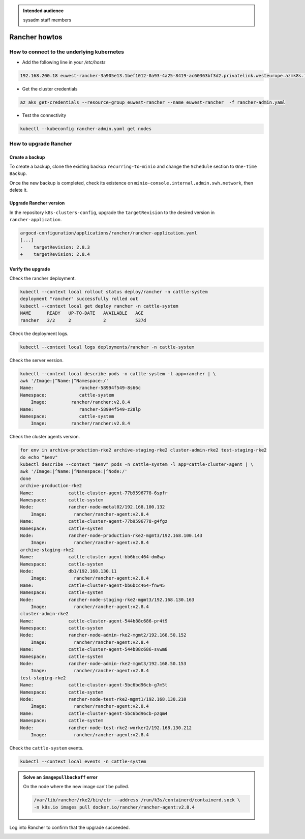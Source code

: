 .. _rancher_howtos:

.. admonition:: Intended audience
   :class: important

   sysadm staff members


Rancher howtos
==============

How to connect to the underlying kubernetes
-------------------------------------------

- Add the following line in your `/etc/hosts`

.. code::

    192.168.200.18 euwest-rancher-3a905e13.1bef1012-0a93-4a25-8419-ac60363bf3d2.privatelink.westeurope.azmk8s.io


- Get the cluster credentials

.. code:: bash

    az aks get-credentials --resource-group euwest-rancher --name euwest-rancher  -f rancher-admin.yaml


- Test the connectivity

.. code:: bash

    kubectl --kubeconfig rancher-admin.yaml get nodes

.. _rancher_howtos_upgrade:

How to upgrade Rancher
----------------------

Create a backup
^^^^^^^^^^^^^^^

To create a backup, clone the existing backup ``recurring-to-minio`` and change the ``Schedule`` section to ``One-Time Backup``.

|rancher-upgrade-backup-01|

.. |rancher-upgrade-backup-01| image:: ../../images/rancher/rancher-upgrade-backup-01.png

|rancher-upgrade-backup-02|

.. |rancher-upgrade-backup-02| image:: ../../images/rancher/rancher-upgrade-backup-02.png

Once the new backup is completed, check its existence on ``minio-console.internal.admin.swh.network``, then delete it.

|rancher-upgrade-backup-03|

.. |rancher-upgrade-backup-03| image:: ../../images/rancher/rancher-upgrade-backup-03.png

|rancher-upgrade-backup-04|

.. |rancher-upgrade-backup-04| image:: ../../images/rancher/rancher-upgrade-backup-04.png

|rancher-upgrade-backup-05|

.. |rancher-upgrade-backup-05| image:: ../../images/rancher/rancher-upgrade-backup-05.png

Upgrade Rancher version
^^^^^^^^^^^^^^^^^^^^^^^

In the repository ``k8s-clusters-config``, upgrade the ``targetRevision`` to the desired version in ``rancher-application``.

.. code:: diff

    argocd-configuration/applications/rancher/rancher-application.yaml
    [...]
    -    targetRevision: 2.8.3
    +    targetRevision: 2.8.4

Verify the upgrade
^^^^^^^^^^^^^^^^^^

Check the rancher deployment.

.. code:: bash

    kubectl --context local rollout status deploy/rancher -n cattle-system
    deployment "rancher" successfully rolled out
    kubectl --context local get deploy rancher -n cattle-system
    NAME      READY   UP-TO-DATE   AVAILABLE   AGE
    rancher   2/2     2            2           537d

Check the deployment logs.

.. code:: bash

    kubectl --context local logs deployments/rancher -n cattle-system

Check the server version.

.. code:: bash

    kubectl --context local describe pods -n cattle-system -l app=rancher | \
    awk '/Image:|^Name:|^Namespace:/'
    Name:                 rancher-58994f549-8s66c
    Namespace:            cattle-system
        Image:         rancher/rancher:v2.8.4
    Name:                 rancher-58994f549-z28lp
    Namespace:            cattle-system
        Image:         rancher/rancher:v2.8.4

Check the cluster agents version.

.. code:: bash

    for env in archive-production-rke2 archive-staging-rke2 cluster-admin-rke2 test-staging-rke2
    do echo "$env"
    kubectl describe --context "$env" pods -n cattle-system -l app=cattle-cluster-agent | \
    awk '/Image:|^Name:|^Namespace:|^Node:/'
    done
    archive-production-rke2
    Name:             cattle-cluster-agent-77b9596778-6spfr
    Namespace:        cattle-system
    Node:             rancher-node-metal02/192.168.100.132
        Image:          rancher/rancher-agent:v2.8.4
    Name:             cattle-cluster-agent-77b9596778-g4fgz
    Namespace:        cattle-system
    Node:             rancher-node-production-rke2-mgmt3/192.168.100.143
        Image:          rancher/rancher-agent:v2.8.4
    archive-staging-rke2
    Name:             cattle-cluster-agent-bb6bcc464-dm8wp
    Namespace:        cattle-system
    Node:             db1/192.168.130.11
        Image:          rancher/rancher-agent:v2.8.4
    Name:             cattle-cluster-agent-bb6bcc464-fnw45
    Namespace:        cattle-system
    Node:             rancher-node-staging-rke2-mgmt3/192.168.130.163
        Image:          rancher/rancher-agent:v2.8.4
    cluster-admin-rke2
    Name:             cattle-cluster-agent-544b88c686-pr4t9
    Namespace:        cattle-system
    Node:             rancher-node-admin-rke2-mgmt2/192.168.50.152
        Image:          rancher/rancher-agent:v2.8.4
    Name:             cattle-cluster-agent-544b88c686-svwm8
    Namespace:        cattle-system
    Node:             rancher-node-admin-rke2-mgmt3/192.168.50.153
        Image:          rancher/rancher-agent:v2.8.4
    test-staging-rke2
    Name:             cattle-cluster-agent-5bc6bd96cb-g7m5t
    Namespace:        cattle-system
    Node:             rancher-node-test-rke2-mgmt1/192.168.130.210
        Image:          rancher/rancher-agent:v2.8.4
    Name:             cattle-cluster-agent-5bc6bd96cb-pzqm4
    Namespace:        cattle-system
    Node:             rancher-node-test-rke2-worker2/192.168.130.212
        Image:          rancher/rancher-agent:v2.8.4

Check the ``cattle-system`` events.

.. code:: bash

    kubectl --context local events -n cattle-system

.. admonition:: Solve an ``imagepullbackoff`` error
   :class: Note

   On the node where the new image can't be pulled.

   .. code:: bash

       /var/lib/rancher/rke2/bin/ctr --address /run/k3s/containerd/containerd.sock \
       -n k8s.io images pull docker.io/rancher/rancher-agent:v2.8.4

Log into Rancher to confirm that the upgrade succeeded.

|rancher-upgrade-about|

.. |rancher-upgrade-about| image:: ../../images/rancher/rancher-upgrade-about.png
